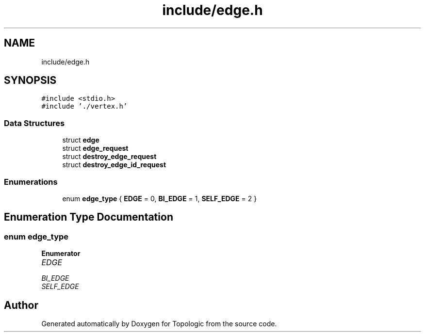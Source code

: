 .TH "include/edge.h" 3 "Mon Mar 15 2021" "Version 1.0.6" "Topologic" \" -*- nroff -*-
.ad l
.nh
.SH NAME
include/edge.h
.SH SYNOPSIS
.br
.PP
\fC#include <stdio\&.h>\fP
.br
\fC#include '\&./vertex\&.h'\fP
.br

.SS "Data Structures"

.in +1c
.ti -1c
.RI "struct \fBedge\fP"
.br
.ti -1c
.RI "struct \fBedge_request\fP"
.br
.ti -1c
.RI "struct \fBdestroy_edge_request\fP"
.br
.ti -1c
.RI "struct \fBdestroy_edge_id_request\fP"
.br
.in -1c
.SS "Enumerations"

.in +1c
.ti -1c
.RI "enum \fBedge_type\fP { \fBEDGE\fP = 0, \fBBI_EDGE\fP = 1, \fBSELF_EDGE\fP = 2 }"
.br
.in -1c
.SH "Enumeration Type Documentation"
.PP 
.SS "enum \fBedge_type\fP"

.PP
\fBEnumerator\fP
.in +1c
.TP
\fB\fIEDGE \fP\fP
.TP
\fB\fIBI_EDGE \fP\fP
.TP
\fB\fISELF_EDGE \fP\fP
.SH "Author"
.PP 
Generated automatically by Doxygen for Topologic from the source code\&.
